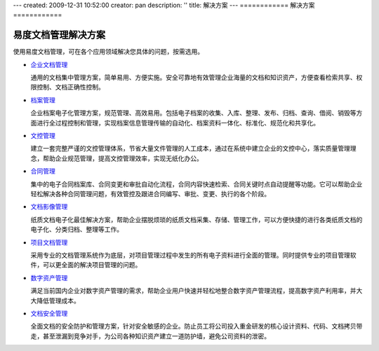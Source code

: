 ---
created: 2009-12-31 10:52:00
creator: pan
description: ''
title: 解决方案
---
============
解决方案
============

.. image:: img/solution.jpg
   :class: topimg

易度文档管理解决方案
======================

使用易度文档管理，可在各个应用领域解决您具体的问题，按需选用。


- `企业文档管理 <edm.rst>`__

  通用的文档集中管理方案，简单易用、方便实施。安全可靠地有效管理企业海量的文档和知识资产，方便查看检索共享、权限控制、文档正确性控制。

- `档案管理 <archive.rst>`__

  企业档案电子化管理方案，规范管理、高效易用。包括电子档案的收集、入库、整理、发布、归档、查询、借阅、销毁等方面进行全过程控制和管理，实现档案信息管理传输的自动化、档案资料一体化、标准化、规范化和共享化。


- `文控管理 <isodoc.rst>`__

  建立一套完整严谨的文控管理体系，节省大量文件管理的人工成本，通过在系统中建立企业的文控中心，落实质量管理理念，帮助企业规范管理，提高文控管理效率，实现无纸化办公。

- `合同管理 <contract.rst>`__

  集中的电子合同档案库、合同变更和审批自动化流程，合同内容快速检索、合同关键时点自动提醒等功能。它可以帮助企业轻松解决各种合同管理问题，有效管控及跟进合同编写、审批、变更、执行的各个阶段。

- `文档影像管理 <paper.rst>`__

  纸质文档电子化最佳解决方案，帮助企业摆脱烦琐的纸质文档采集、存储、管理工作，可以方便快捷的进行各类纸质文档的电子化、分类归档、整理等工作。


- `项目文档管理 <project.rst>`__

  采用专业的文档管理系统作为底层，对项目管理过程中发生的所有电子资料进行全面的管理。同时提供专业的项目管理软件，可以更全面的解决项目管理的问题。


- `数字资产管理 <digital.rst>`__

  满足当前国内企业对数字资产管理的需求，帮助企业用户快速并轻松地整合数字资产管理流程，提高数字资产利用率，并大大降低管理成本。


- `文档安全管理 <leakprotect.rst>`__

  全面文档的安全防护和管理方案，针对安全敏感的企业。防止员工将公司投入重金研发的核心设计资料、代码、文档拷贝带走，甚至泄漏到竞争对手，为公司各种知识资产建立一道防护墙，避免公司资料的泄密。

